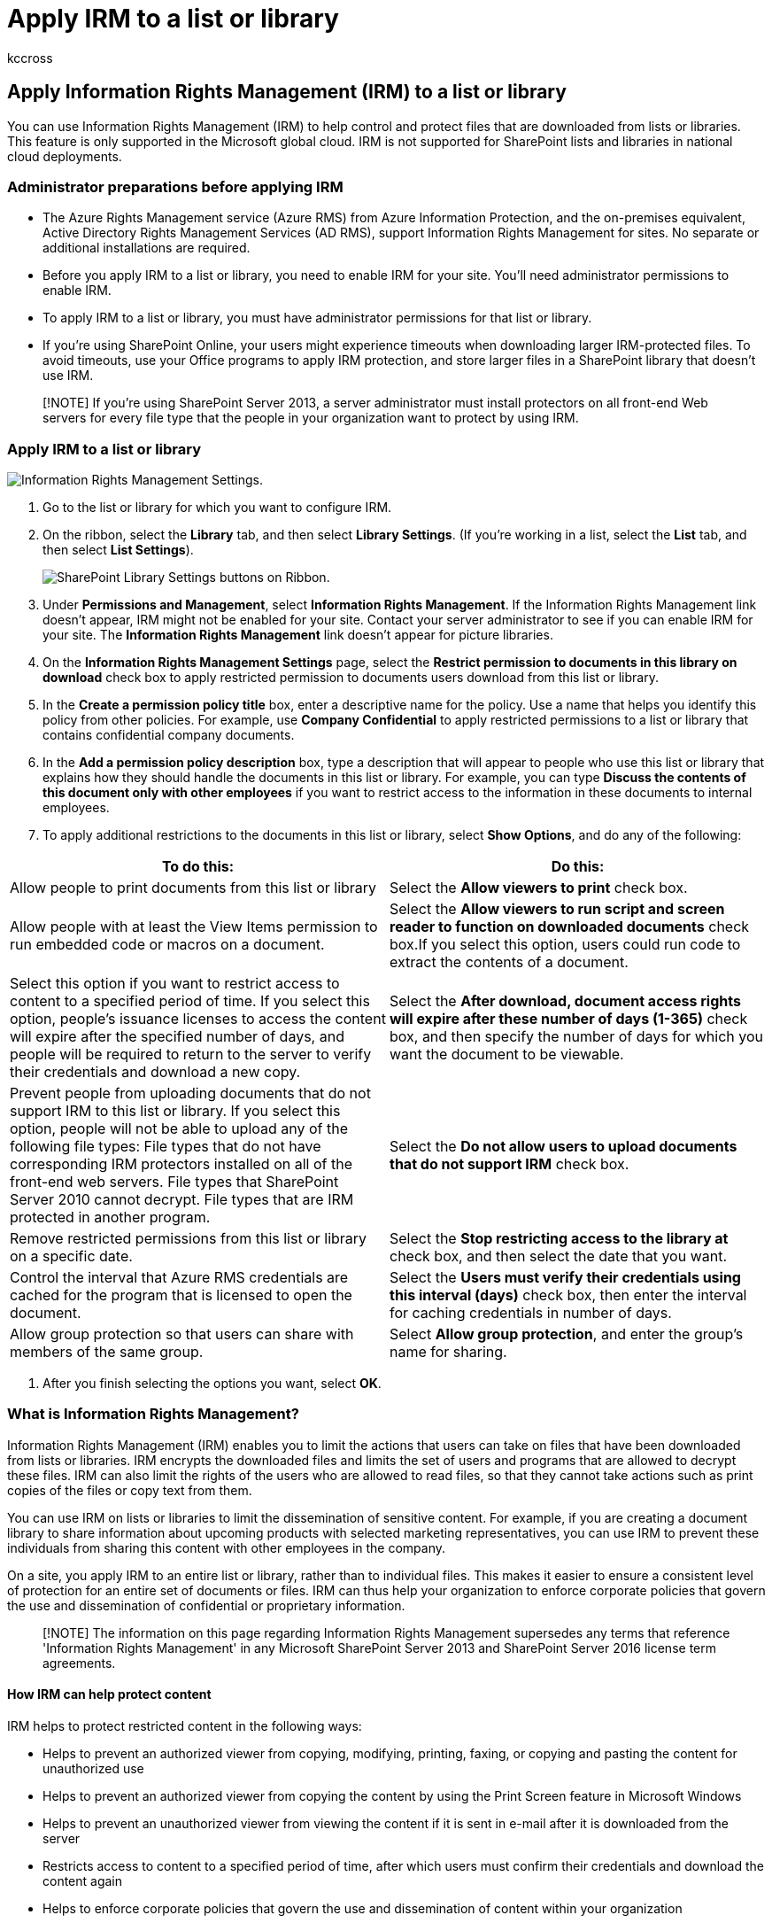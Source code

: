 = Apply IRM to a list or library
:audience: Admin
:author: kccross
:description: You can use Information Rights Management (IRM) to help control and protect files that are downloaded from lists or libraries.
:f1.keywords: ["NOCSH"]
:manager: laurawi
:ms.assetid: 3bdb5c4e-94fc-4741-b02f-4e7cc3c54aa1
:ms.author: krowley
:ms.collection: ["M365-security-compliance", "SPO_Content"]
:ms.custom: seo-marvel-apr2020
:ms.date: 7/2/2018
:ms.localizationpriority: medium
:ms.service: O365-seccomp
:ms.topic: article
:search.appverid: ["SPO160", "OSU150", "OSU160", "MET150"]

== Apply Information Rights Management (IRM) to a list or library

You can use Information Rights Management (IRM) to help control and protect files that are downloaded from lists or libraries.
This feature is only supported in the Microsoft global cloud.
IRM is not supported for SharePoint lists and libraries in national cloud deployments.

=== Administrator preparations before applying IRM

* The Azure Rights Management service (Azure RMS) from Azure Information Protection, and the on-premises equivalent, Active Directory Rights Management Services (AD RMS), support Information Rights Management for sites.
No separate or additional installations are required.
* Before you apply IRM to a list or library, you need to enable IRM for your site.
You'll need administrator permissions to enable IRM.
* To apply IRM to a list or library, you must have administrator permissions for that list or library.
* If you're using SharePoint Online, your users might experience timeouts when downloading larger IRM-protected files.
To avoid timeouts, use your Office programs to apply IRM protection, and store larger files in a SharePoint library that doesn't use IRM.

____
[!NOTE] If you're using SharePoint Server 2013, a server administrator must install protectors on all front-end Web servers for every file type that the people in your organization want to protect by using IRM.
____

=== Apply IRM to a list or library

+++<a name="__toc256598179">++++++</a>+++

image::../media/1b708102-9c90-42b0-b255-ef0e72d0be88.png[Information Rights Management Settings.]

. Go to the list or library for which you want to configure IRM.
. On the ribbon, select the *Library* tab, and then select *Library Settings*.
(If you're working in a list, select the *List* tab, and then select *List Settings*).
+
image::../media/cdf718fa-d792-40fc-8026-00c3b80b9e05.png[SharePoint Library Settings buttons on Ribbon.]

. Under *Permissions and Management*, select *Information Rights Management*.
If the Information Rights Management link doesn't appear, IRM might not be enabled for your site.
Contact your server administrator to see if you can enable IRM for your site.
The *Information Rights Management* link doesn't appear for picture libraries.
. On the *Information Rights Management Settings* page, select the *Restrict permission to documents in this library on download* check box to apply restricted permission to documents users download from this list or library.
. In the *Create a permission policy title* box, enter a descriptive name for the policy.
Use a name that helps you identify this policy from other policies.
For example, use *Company Confidential* to apply restricted permissions to a list or library that contains confidential company documents.
. In the *Add a permission policy description* box, type a description that will appear to people who use this list or library that explains how they should handle the documents in this list or library.
For example, you can type *Discuss the contents of this document only with other employees* if you want to restrict access to the information in these documents to internal employees.
. To apply additional restrictions to the documents in this list or library, select *Show Options*, and do any of the following:

|===
| *To do this:* | *Do this:*

| Allow people to print documents from this list or library
| Select the *Allow viewers to print* check box.

| Allow people with at least the View Items permission to run embedded code or macros on a document.
| Select the *Allow viewers to run script and screen reader to function on downloaded documents* check box.If you select this option, users could run code to extract the contents of a document.

| Select this option if you want to restrict access to content to a specified period of time.
If you select this option, people's issuance licenses to access the content will expire after the specified number of days, and people will be required to return to the server to verify their credentials and download a new copy.
| Select the *After download, document access rights will expire after these number of days (1-365)* check box, and then specify the number of days for which you want the document to be viewable.

| Prevent people from uploading documents that do not support IRM to this list or library.
If you select this option, people will not be able to upload any of the following file types: File types that do not have corresponding IRM protectors installed on all of the front-end web servers.
File types that SharePoint Server 2010 cannot decrypt.
File types that are IRM protected in another program.
| Select the *Do not allow users to upload documents that do not support IRM* check box.

| Remove restricted permissions from this list or library on a specific date.
| Select the *Stop restricting access to the library at* check box, and then select the date that you want.

| Control the interval that Azure RMS credentials are cached for the program that is licensed to open the document.
| Select the *Users must verify their credentials using this interval (days)* check box, then enter the interval for caching credentials in number of days.

| Allow group protection so that users can share with members of the same group.
| Select *Allow group protection*, and enter the group's name for sharing.
|===

. After you finish selecting the options you want, select *OK*.

=== What is Information Rights Management?

+++<a name="__toc256598175">++++++</a>+++

Information Rights Management (IRM) enables you to limit the actions that users can take on files that have been downloaded from lists or libraries.
IRM encrypts the downloaded files and limits the set of users and programs that are allowed to decrypt these files.
IRM can also limit the rights of the users who are allowed to read files, so that they cannot take actions such as print copies of the files or copy text from them.

You can use IRM on lists or libraries to limit the dissemination of sensitive content.
For example, if you are creating a document library to share information about upcoming products with selected marketing representatives, you can use IRM to prevent these individuals from sharing this content with other employees in the company.

On a site, you apply IRM to an entire list or library, rather than to individual files.
This makes it easier to ensure a consistent level of protection for an entire set of documents or files.
IRM can thus help your organization to enforce corporate policies that govern the use and dissemination of confidential or proprietary information.

____
[!NOTE] The information on this page regarding Information Rights Management supersedes any terms that reference 'Information Rights Management' in any Microsoft SharePoint Server 2013 and SharePoint Server 2016 license term agreements.
____

==== How IRM can help protect content

+++<a name="__toc256598176">++++++</a>+++

IRM helps to protect restricted content in the following ways:

* Helps to prevent an authorized viewer from copying, modifying, printing, faxing, or copying and pasting the content for unauthorized use
* Helps to prevent an authorized viewer from copying the content by using the Print Screen feature in Microsoft Windows
* Helps to prevent an unauthorized viewer from viewing the content if it is sent in e-mail after it is downloaded from the server
* Restricts access to content to a specified period of time, after which users must confirm their credentials and download the content again
* Helps to enforce corporate policies that govern the use and dissemination of content within your organization

==== How IRM cannot help protect content

+++<a name="__toc256598177">++++++</a>+++

IRM cannot protect restricted content from the following:

* Erasure, theft, capture, or transmission by malicious programs such as Trojan horses, keystroke loggers, and certain types of spyware
* Loss or corruption because of the actions of computer viruses
* Manual copying or retyping of content from the display on a screen
* Digital or film photography of content that is displayed on a screen
* Copying through the use of third-party screen-capture programs
* Copying of content metadata (column values) through the use of third-party screen-capture programs or copy-and-paste action

=== How IRM works for lists and libraries

+++<a name="__toc256598178">++++++</a>+++

IRM protection is applied to files at the list or library level.
When IRM is enabled for a library, rights management applies to all of the files in that library.
When IRM is enabled for a list, rights management applies only to files that are attached to list items, not the actual list items.

When people download files in an IRM-enabled list or library, the files are encrypted so that only authorized people can view them.
Each rights-managed file also contains an issuance license that imposes restrictions on the people who view the file.
Typical restrictions include making a file read-only, disabling the copying of text, preventing people from saving a local copy, and preventing people from printing the file.
Client programs that can read IRM-supported file types use the issuance license within the rights-managed file to enforce these restrictions.
This is how a rights-managed file retains its protection even after it is downloaded from the server.

The types of restrictions that are applied to a file when it is downloaded from a list or library are based on the individual user's permissions on the site that contains the file.
The following table explains how the permissions on sites correspond to IRM permissions.

|===
| *Permissions* | *IRM Permissions*

| Manage Permissions, Manage Web Site
| *Full control* (as defined by the client program): This permission generally allows a user to read, edit, copy, save, and modify permissions of rights-managed content.

| Edit Items, Manage Lists, Add and Customize Pages
| *Edit*, *Copy*, and *Save*: A user can print a file only if the *Allow users to print documents* check box is selected on the Information Rights Management Settings page for the list or library.

| View Items
| *Read*: A user can read the document, but cannot copy or modify its content.
A user can print only if the *Allow users to print documents* check box is selected on the Information Rights Management Settings page for the list or library.

| Other
| No other permissions correspond directly to IRM permissions.
|===

When you enable IRM for a list or library in SharePoint Server 2013, you can only protect file types in that list or library for which a protector is installed on all front-end web servers.
A protector is a program that controls the encryption and decryption of rights-managed files of a specific file format.
SharePoint includes protectors for the following file types:

* Microsoft Office InfoPath forms
* The 97-2003 file formats for the following Microsoft Office programs: Word, Excel, and PowerPoint
* The Office Open XML Formats for the following Microsoft Office programs: Word, Excel, and PowerPoint
* The XML Paper Specification (XPS) format

If your organization plans to use IRM to protect any other file types in addition to those listed above, your server administrator must install protectors for these additional file formats.
